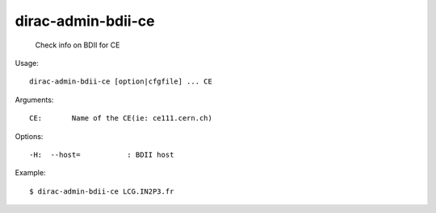 ==========================
dirac-admin-bdii-ce
==========================

  Check info on BDII for CE

Usage::

  dirac-admin-bdii-ce [option|cfgfile] ... CE

Arguments::

  CE:       Name of the CE(ie: ce111.cern.ch) 

 

Options::

  -H:  --host=           : BDII host 

Example::

  $ dirac-admin-bdii-ce LCG.IN2P3.fr


